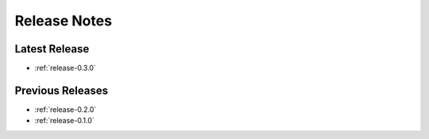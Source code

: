 .. _releases:

=============
Release Notes
=============


Latest Release
^^^^^^^^^^^^^^

- :ref:`release-0.3.0`

Previous Releases
^^^^^^^^^^^^^^^^^

- :ref:`release-0.2.0`
- :ref:`release-0.1.0`
